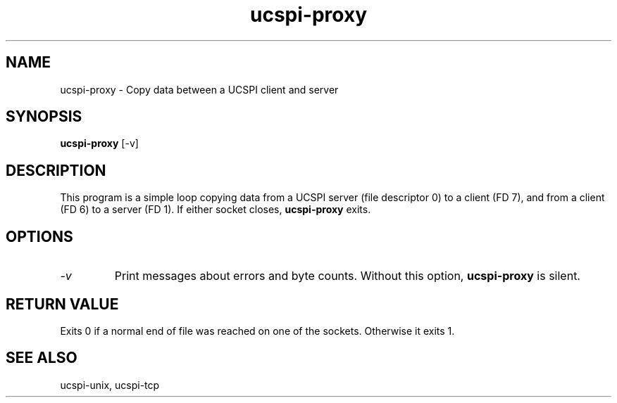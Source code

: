 .TH ucspi-proxy 1
.SH NAME
ucspi-proxy \- Copy data between a UCSPI client and server
.SH SYNOPSIS
.B ucspi-proxy
[\-v]
.SH DESCRIPTION
This program is a simple loop copying data from a UCSPI server (file
descriptor 0) to a client (FD 7), and from a client (FD 6) to a server
(FD 1).
If either socket closes,
.B ucspi-proxy
exits.
.SH OPTIONS
.TP
.I -v
Print messages about errors and byte counts.  Without this option,
.B ucspi-proxy
is silent.
.SH RETURN VALUE
Exits 0 if a normal end of file was reached on one of the sockets.
Otherwise it exits 1.
.SH SEE ALSO
ucspi-unix, ucspi-tcp
